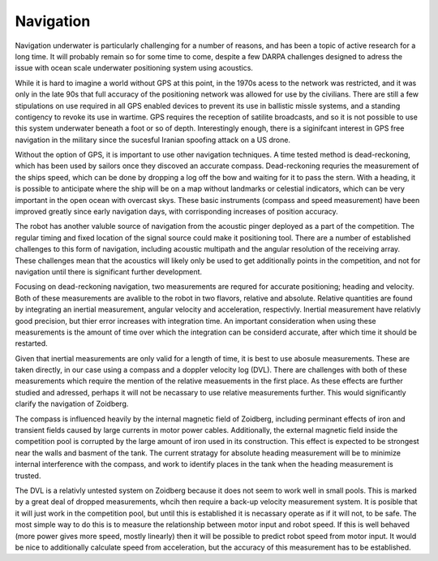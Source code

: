 Navigation
==========

Navigation underwater is particularly challenging for a number of reasons, and
has been a topic of active research for a long time. It will probably remain so
for some time to come, despite a few DARPA challenges designed to adress the
issue with ocean scale underwater positioning system using acoustics.

While it is hard to imagine a world without GPS at this point, in the
1970s acess to the network was restricted, and it was only in the late 90s that
full accuracy of the positioning network was allowed for use by the civilians.
There are still a few stipulations on use required in all GPS enabled devices
to prevent its use in ballistic missle systems, and a standing contigency to
revoke its use in wartime. GPS requires the reception of satilite broadcasts,
and so it is not possible to use this system underwater beneath a foot or so of
depth. Interestingly enough, there is a siginifcant interest in GPS free
navigation in the military since the sucesful Iranian spoofing attack on a US
drone.

Without the option of GPS, it is important to use other navigation techniques.
A time tested method is dead-reckoning, which has been used by sailors
once they discoved an accurate compass. Dead-reckoning requries the measurement
of the ships speed, which can be done by dropping a log off the bow and waiting
for it to pass the stern. With a heading, it is possible to anticipate where
the ship will be on a map without landmarks or celestial indicators, which can
be very important in the open ocean with overcast skys. These basic instruments
(compass and speed measurement) have been improved greatly since early
navigation days, with corrisponding increases of position accuracy.

The robot has another valuble source of navigation from the acoustic pinger
deployed as a part of the competition. The regular timing and fixed location of
the signal source could make it positioning tool. There are a number of
established challenges to this form of navigation, including acoustic multipath
and the angular resolution of the receiving array. These challenges mean that
the acoustics will likely only be used to get additionally points in the
competition, and not for navigation until there is significant further
development.

Focusing on dead-reckoning navigation, two measurements are requred for
accurate positioning; heading and velocity. Both of these measurements are
avalible to the robot in two flavors, relative and absolute. Relative quantities
are found by integrating an inertial measurement, angular velocity and
acceleration, respectivly. Inertial measurement have relativly good precision,
but thier error increases with integration time. An important consideration
when using these measurements is the amount of time over which the integration
can be considerd accurate, after which time it should be restarted.

Given that inertial measurements are only valid for a length of time, it is
best to use abosule measurements. These are taken directly, in our case using a
compass and a doppler velocity log (DVL). There are challenges with both of
these measurements which require the mention of the relative measuements in
the first place. As these effects are further studied and adressed, perhaps it
will not be necassary to use relative measurements further. This would
significantly clarify the navigation of Zoidberg.

The compass is influenced heavily by the internal magnetic field of Zoidberg,
including perminant effects of iron and transient fields caused by large
currents in motor power cables. Additionally, the external magnetic field
inside the competition pool is corrupted by the large amount of iron used in
its construction. This effect is expected to be strongest near the walls and
basment of the tank. The current stratagy for absolute heading measurement will
be to minimize internal interference with the compass, and work to identify
places in the tank when the heading measurement is trusted.

The DVL is a relativly untested system on Zoidberg because it does not seem to
work well in small pools. This is marked by a great deal of dropped
measurements, whcih then require a back-up velocity measurement system. It is
posible that it will just work in the competition pool, but until this is
established it is necassary operate as if it will not, to be safe. The most
simple way to do this is to measure the relationship between motor input and
robot speed. If this is well behaved (more power gives more speed, mostly
linearly) then it will be possible to predict robot speed from motor input. It
would be nice to additionally calculate speed from acceleration, but the accuracy
of this measurement has to be established.
